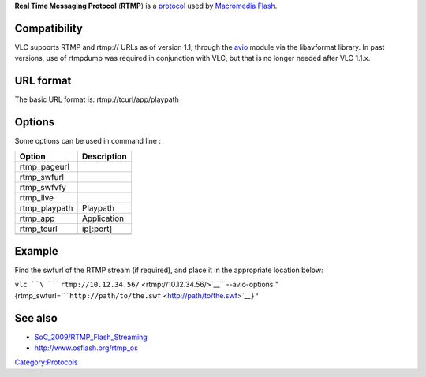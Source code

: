 .. raw:: mediawiki

   {{protocol|RTMP|mod=avio}}

.. raw:: mediawiki

   {{wikipedia|Real Time Messaging Protocol}}

**Real Time Messaging Protocol** (**RTMP**) is a `protocol <protocol>`__ used by `Macromedia Flash <wikipedia:Macromedia_Flash>`__.

.. raw:: mediawiki

   {{clear}}

Compatibility
-------------

VLC supports RTMP and rtmp:// URLs as of version 1.1, through the `avio <Documentation:Modules/avio>`__ module via the libavformat library. In past versions, use of rtmpdump was required in conjunction with VLC, but that is no longer needed after VLC 1.1.x.

URL format
----------

The basic URL format is: rtmp://tcurl/app/playpath

Options
-------

Some options can be used in command line :

============= ===========
Option        Description
============= ===========
rtmp_pageurl 
rtmp_swfurl  
rtmp_swfvfy  
rtmp_live    
rtmp_playpath Playpath
rtmp_app      Application
rtmp_tcurl    ip[:port]
\            
============= ===========

Example
-------

Find the swfurl of the RTMP stream (if required), and place it in the appropriate location below:

``vlc ``\ ```rtmp://10.12.34.56/`` <rtmp://10.12.34.56/>`__\ `` --avio-options "{rtmp_swfurl=``\ ```http://path/to/the.swf`` <http://path/to/the.swf>`__\ ``}"``

See also
--------

-  `SoC_2009/RTMP_Flash_Streaming <SoC_2009/RTMP_Flash_Streaming>`__
-  http://www.osflash.org/rtmp_os

`Category:Protocols <Category:Protocols>`__
